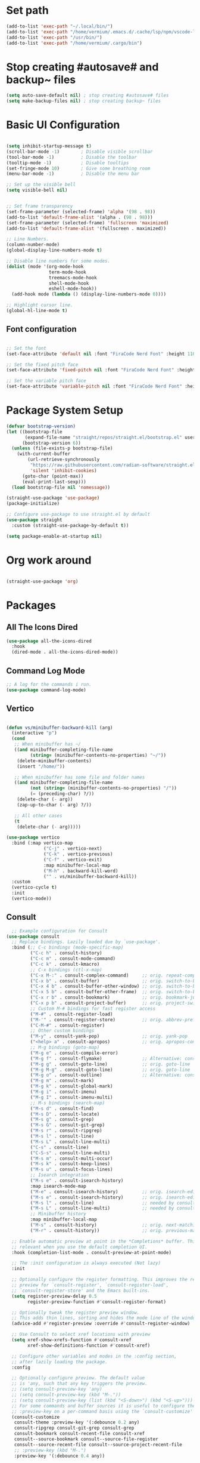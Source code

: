 #+title Vermium's Emacs Configuration
#+PROPERTY: header-args:emacs-lisp :tangle ./init.el

* Set path
#+begin_src emacs-lisp
  (add-to-list 'exec-path "~/.local/bin/") 
  (add-to-list 'exec-path "/home/vermium/.emacs.d/.cache/lsp/npm/vscode-langservers-extracted/bin/")
  (add-to-list 'exec-path "/usr/bin/") 
  (add-to-list 'exec-path "/home/vermium/.cargo/bin")
#+end_src

* Stop creating #autosave# and backup~ files
#+begin_src emacs-lisp
(setq auto-save-default nil) ; stop creating #autosave# files
(setq make-backup-files nil) ; stop creating backup~ files
#+end_src

* Basic UI Configuration
#+begin_src emacs-lisp

  (setq inhibit-startup-message t)
  (scroll-bar-mode -1)        ; Disable visible scrollbar
  (tool-bar-mode -1)          ; Disable the toolbar
  (tooltip-mode -1)           ; Disable tooltips
  (set-fringe-mode 10)        ; Give some breathing room
  (menu-bar-mode -1)          ; Disable the menu bar

  ;; Set up the visible bell
  (setq visible-bell nil)


  ;; Set frame transparency
  (set-frame-parameter (selected-frame) 'alpha '(98 . 98))
  (add-to-list 'default-frame-alist '(alpha . (98 . 98)))
  (set-frame-parameter (selected-frame) 'fullscreen 'maximized)
  (add-to-list 'default-frame-alist '(fullscreen . maximized)) 

  ;; Line Numbers.
  (column-number-mode)
  (global-display-line-numbers-mode t)

  ;; Disable line numbers for some modes.
  (dolist (mode '(org-mode-hook
                  term-mode-hook
                  treemacs-mode-hook
                  shell-mode-hook
                  eshell-mode-hook))
    (add-hook mode (lambda () (display-line-numbers-mode 0))))

  ;; Highlight cursor line.
  (global-hl-line-mode t)
#+end_src

** Font configuration

#+begin_src emacs-lisp

;; Set the font
(set-face-attribute 'default nil :font "FiraCode Nerd Font" :height 110)

;; Set the fixed pitch face
(set-face-attribute 'fixed-pitch nil :font "FiraCode Nerd Font" :height 100)

;; Set the variable pitch face
(set-face-attribute 'variable-pitch nil :font "FiraCode Nerd Font" :height 120 :weight 'regular)

#+end_src

* Package System Setup
#+begin_src emacs-lisp
  (defvar bootstrap-version)
  (let ((bootstrap-file
         (expand-file-name "straight/repos/straight.el/bootstrap.el" user-emacs-directory))
        (bootstrap-version 6))
    (unless (file-exists-p bootstrap-file)
      (with-current-buffer
          (url-retrieve-synchronously
           "https://raw.githubusercontent.com/radian-software/straight.el/develop/install.el"
           'silent 'inhibit-cookies)
        (goto-char (point-max))
        (eval-print-last-sexp)))
    (load bootstrap-file nil 'nomessage))

  (straight-use-package 'use-package)
  (package-initialize)

  ;; Configure use-package to use straight.el by default
  (use-package straight
    :custom (straight-use-package-by-default t))
#+end_src

#+begin_src emacs-lisp :tangle ./early-init.el
  (setq package-enable-at-startup nil)
#+end_src

* Org work around
#+begin_src emacs-lisp
  
  (straight-use-package 'org)

#+end_src

* Packages
** All The Icons Dired 
#+begin_src emacs-lisp
  (use-package all-the-icons-dired
    :hook
    (dired-mode . all-the-icons-dired-mode))
#+end_src

** Command Log Mode
#+begin_src emacs-lisp
  ;; A log for the commands i run.
  (use-package command-log-mode)
#+end_src

** Vertico
#+begin_src emacs-lisp

  (defun vs/minibuffer-backward-kill (arg)
    (interactive "p")
    (cond
     ;; When minibuffer has ~/
     ((and minibuffer-completing-file-name
           (string= (minibuffer-contents-no-properties) "~/"))
      (delete-minibuffer-contents)
      (insert "/home/"))

     ;; When minibuffer has some file and folder names
     ((and minibuffer-completing-file-name
           (not (string= (minibuffer-contents-no-properties) "/"))
           (= (preceding-char) ?/))
      (delete-char (- arg))
      (zap-up-to-char (- arg) ?/))

     ;; All other cases
     (t
      (delete-char (- arg)))))

  (use-package vertico
    :bind (:map vertico-map
                ("C-j" . vertico-next)
                ("C-k" . vertico-previous)
                ("C-f" . vertico-exit)
                :map minibuffer-local-map
                ("M-h" . backward-kill-word)
                ("" . vs/minibuffer-backward-kill))
    :custom
    (vertico-cycle t)
    :init
    (vertico-mode))
#+end_src

** Consult
#+begin_src emacs-lisp
    ;; Example configuration for Consult
  (use-package consult
    ;; Replace bindings. Lazily loaded due by `use-package'.
    :bind (;; C-c bindings (mode-specific-map)
           ("C-c h" . consult-history)
           ("C-c m" . consult-mode-command)
           ("C-c k" . consult-kmacro)
           ;; C-x bindings (ctl-x-map)
           ("C-x M-:" . consult-complex-command)     ;; orig. repeat-complex-command
           ("C-x b" . consult-buffer)                ;; orig. switch-to-buffer
           ("C-x 4 b" . consult-buffer-other-window) ;; orig. switch-to-buffer-other-window
           ("C-x 5 b" . consult-buffer-other-frame)  ;; orig. switch-to-buffer-other-frame
           ("C-x r b" . consult-bookmark)            ;; orig. bookmark-jump
           ("C-x p b" . consult-project-buffer)      ;; orig. project-switch-to-buffer
           ;; Custom M-# bindings for fast register access
           ("M-#" . consult-register-load)
           ("M-'" . consult-register-store)          ;; orig. abbrev-prefix-mark (unrelated)
           ("C-M-#" . consult-register)
           ;; Other custom bindings
           ("M-y" . consult-yank-pop)                ;; orig. yank-pop
           ("<help> a" . consult-apropos)            ;; orig. apropos-command
           ;; M-g bindings (goto-map)
           ("M-g e" . consult-compile-error)
           ("M-g f" . consult-flymake)               ;; Alternative: consult-flycheck
           ("M-g g" . consult-goto-line)             ;; orig. goto-line
           ("M-g M-g" . consult-goto-line)           ;; orig. goto-line
           ("M-g o" . consult-outline)               ;; Alternative: consult-org-heading
           ("M-g m" . consult-mark)
           ("M-g k" . consult-global-mark)
           ("M-g i" . consult-imenu)
           ("M-g I" . consult-imenu-multi)
           ;; M-s bindings (search-map)
           ("M-s d" . consult-find)
           ("M-s D" . consult-locate)
           ("M-s g" . consult-grep)
           ("M-s G" . consult-git-grep)
           ("M-s r" . consult-ripgrep)
           ("M-s l" . consult-line)
           ("M-s L" . consult-line-multi)
           ("C-s" . consult-line)
           ("C-S-s" . consult-line-multi)
           ("M-s m" . consult-multi-occur)
           ("M-s k" . consult-keep-lines)
           ("M-s u" . consult-focus-lines)
           ;; Isearch integration
           ("M-s e" . consult-isearch-history)
           :map isearch-mode-map
           ("M-e" . consult-isearch-history)         ;; orig. isearch-edit-string
           ("M-s e" . consult-isearch-history)       ;; orig. isearch-edit-string
           ("M-s l" . consult-line)                  ;; needed by consult-line to detect isearch
           ("M-s L" . consult-line-multi)            ;; needed by consult-line to detect isearch
           ;; Minibuffer history
           :map minibuffer-local-map
           ("M-s" . consult-history)                 ;; orig. next-matching-history-element
           ("M-r" . consult-history))                ;; orig. previous-matching-history-element

    ;; Enable automatic preview at point in the *Completions* buffer. This is
    ;; relevant when you use the default completion UI.
    :hook (completion-list-mode . consult-preview-at-point-mode)

    ;; The :init configuration is always executed (Not lazy)
    :init

    ;; Optionally configure the register formatting. This improves the register
    ;; preview for `consult-register', `consult-register-load',
    ;; `consult-register-store' and the Emacs built-ins.
    (setq register-preview-delay 0.5
          register-preview-function #'consult-register-format)

    ;; Optionally tweak the register preview window.
    ;; This adds thin lines, sorting and hides the mode line of the window.
    (advice-add #'register-preview :override #'consult-register-window)

    ;; Use Consult to select xref locations with preview
    (setq xref-show-xrefs-function #'consult-xref
          xref-show-definitions-function #'consult-xref)

    ;; Configure other variables and modes in the :config section,
    ;; after lazily loading the package.
    :config

    ;; Optionally configure preview. The default value
    ;; is 'any, such that any key triggers the preview.
    ;; (setq consult-preview-key 'any)
    ;; (setq consult-preview-key (kbd "M-."))
    ;; (setq consult-preview-key (list (kbd "<S-down>") (kbd "<S-up>")))
    ;; For some commands and buffer sources it is useful to configure the
    ;; :preview-key on a per-command basis using the `consult-customize' macro.
    (consult-customize
     consult-theme :preview-key '(:debounce 0.2 any)
     consult-ripgrep consult-git-grep consult-grep
     consult-bookmark consult-recent-file consult-xref
     consult--source-bookmark consult--source-file-register
     consult--source-recent-file consult--source-project-recent-file
     ;; :preview-key (kbd "M-.")
     :preview-key '(:debounce 0.4 any))

    ;; Optionally configure the narrowing key.
    ;; Both < and C-+ work reasonably well.
    (setq consult-narrow-key "<") ;; (kbd "C-+")

    ;; Optionally make narrowing help available in the minibuffer.
    ;; You may want to use `embark-prefix-help-command' or which-key instead.
    ;; (define-key consult-narrow-map (vconcat consult-narrow-key "?") #'consult-narrow-help)

    (autoload 'projectile-project-root "projectile")
    (setq consult-project-function (lambda (_) (projectile-project-root)))
  )
#+end_src

** Savehist
#+begin_src emacs-lisp
  (use-package savehist
    :init
    (savehist-mode)) 
#+end_src

** Marginalia
#+begin_src emacs-lisp
  (use-package marginalia
    :after vertico
    :ensure t
    :custom
    (marginalia-annotators '(marginalia-annotators-heavy marginalia-annotators-light nil))
    :init
    (marginalia-mode))
#+end_src

** Consult Org Roam
#+begin_src emacs-lisp
  (use-package consult-org-roam
   :ensure t
   :after org-roam consult
   :init
   (require 'consult-org-roam)
   ;; Activate the minor mode
   (consult-org-roam-mode 1)
   :custom
   ;; Use `ripgrep' for searching with `consult-org-roam-search'
   (consult-org-roam-grep-func #'consult-ripgrep)
   ;; Configure a custom narrow key for `consult-buffer'
   (consult-org-roam-buffer-narrow-key ?r)
   ;; Display org-roam buffers right after non-org-roam buffers
   ;; in consult-buffer (and not down at the bottom)
   (consult-org-roam-buffer-after-buffers t)
   :config
   ;; Eventually suppress previewing for certain functions
   (consult-customize
    consult-org-roam-forward-links
    :preview-key (kbd "M-."))
   :bind
   ;; Define some convenient keybindings as an addition
   ("C-c n e" . consult-org-roam-file-find)
   ("C-c n b" . consult-org-roam-backlinks)
   ("C-c n l" . consult-org-roam-forward-links)
   ("C-c n r" . consult-org-roam-search))
#+end_src

** Orderless
#+begin_src emacs-lisp
  ;; Optionally use the `orderless' completion style.
  (use-package orderless
    :init
    ;; Configure a custom style dispatcher (see the Consult wiki)
    ;; (setq orderless-style-dispatchers '(+orderless-dispatch)
    ;;       orderless-component-separator #'orderless-escapable-split-on-space)
    (setq completion-styles '(orderless basic)
          completion-category-defaults nil
          completion-category-overrides '((file (styles partial-completion)))))
#+end_src

** Consult Yasnippet
#+begin_src emacs-lisp
  (use-package consult-yasnippet)
#+end_src

** Affe
#+begin_src emacs-lisp
  (use-package affe
    :config
    ;; Manual preview key for `affe-grep'
    (consult-customize affe-grep :preview-key (kbd "M-.")))

  (defun affe-orderless-regexp-compiler (input _type _ignorecase)
    (setq input (orderless-pattern-compiler input))
    (cons input (lambda (str) (orderless--highlight input str))))
  (setq affe-regexp-compiler #'affe-orderless-regexp-compiler)
#+end_src

** All the icons completion
#+begin_src emacs-lisp
  (use-package all-the-icons-completion
    :init
    (all-the-icons-completion-mode)
    :hook
    (marginalia-mode . all-the-icons-completion-marginalia-setup))
#+end_src

** Ivy (Not using right now)
#+begin_src emacs-lisp
  ;; Use the package ivy for completion.
  ;;(use-package ivy
  ;;  :diminish
  ;;  :bind (("C-s" . swiper)
  ;;         :map ivy-minibuffer-map
  ;;         ("TAB" . ivy-alt-done)	
  ;;         ("C-l" . ivy-alt-done)
  ;;         ("C-j" . ivy-next-line)
  ;;         ("C-k" . ivy-previous-line)
  ;;         :map ivy-switch-buffer-map
  ;;         ("C-k" . ivy-previous-line)
  ;;         ("C-l" . ivy-done)
  ;;         ("C-d" . ivy-switch-buffer-kill)
  ;;         :map ivy-reverse-i-search-map
  ;;         ("C-k" . ivy-previous-line)
  ;;         ("C-d" . ivy-reverse-i-search-kill))
  ;;  :config
  ;;  (ivy-mode 1))
#+end_src

** Mode line
#+begin_src emacs-lisp
  (use-package doom-modeline
    :ensure t
    :init (doom-modeline-mode 1)
    :custom ((doom-modeline-height 30)))
#+end_src

** All the icons
#+begin_src emacs-lisp
  (use-package all-the-icons
    :ensure t)
#+end_src

** Which key
#+begin_src emacs-lisp
  (use-package which-key
    :init (which-key-mode)
    :diminish which-key-mode
    :config
    (setq which-key-idle-delay 0))
#+end_src

** Ivy Rich (Not using right now)
#+begin_src emacs-lisp
  ;;(use-package ivy-rich
  ;;  :init
  ;;  (ivy-rich-mode 1))
#+end_src

** Counsel (Not using right now)
#+begin_src emacs-lisp
  ;;(use-package counsel
  ;;  :bind (("M-x" . counsel-M-x)
  ;;         ("C-x b" . counsel-ibuffer)
  ;;         ("C-x C-f" . counsel-find-file)
  ;;         :map minibuffer-local-map
  ;;         ("C-r" . 'counsel-minibuffer-history))
  ;;  :config
  ;;         (setq ivy-initial-inputs-alist nil) ;; Don't start searches with ^. 
  ;;  )
#+end_src

** Dmenu
#+begin_src emacs-lisp
  (use-package dmenu)
#+end_src
** Helpful
#+begin_src emacs-lisp
  (use-package helpful
    :custom
    (counsel-describe-function-function #'helpful-callable)
    (counsel-describe-variable-function #'helpful-variable)
    :bind
    ([remap describe-function] . describe-function)
    ([remap describe-command] . helpful-command)
    ([remap describe-variable] . describe-variable)
    ([remap describe-key] . helpful-key))
#+end_src

** General
#+begin_src emacs-lisp
  (use-package general
    :config
    (general-create-definer vs/exwm-keyboard
      :keymaps '(normal insert visual emacs)
      :prefix "s"
      :global-prefix "s")
    (general-create-definer vs/leader-keys
      :keymaps '(normal insert visual emacs)
      :prefix "SPC"
      :global-prefix "C-SPC"))
#+end_src

** Evil
#+begin_src emacs-lisp
  (use-package evil
    :init
    (setq evil-want-integration t)
    (setq evil-want-keybinding nil)
    (setq evil-want-C-u-scroll t)
    (setq evil-want-C-i-jump nil)
    :config
    (evil-mode 1)
    (define-key evil-insert-state-map (kbd "C-g") 'evil-normal-state)
    (define-key evil-insert-state-map (kbd "C-h") 'evil-delete-backward-char-and-join)

    ;; Use visual line motions even outside of visual-line-mode buffers
    (evil-global-set-key 'motion "j" 'evil-next-visual-line)
    (evil-global-set-key 'motion "k" 'evil-previous-visual-line)

    (evil-set-initial-state 'messages-buffer-mode 'normal)
    (evil-set-initial-state 'dashboard-mode 'normal))

  (use-package evil-collection
    :after evil
    :config
    (evil-collection-init))

#+end_src

** Rest client
#+begin_src emacs-lisp
  (use-package restclient)
#+end_src

** Hydra
#+begin_src emacs-lisp
(use-package hydra)
#+end_src

** MU4E
#+begin_src emacs-lisp
      (use-package mu4e
        :ensure nil
        :load-path "/usr/share/emacs/site-lisp/mu4e/"
        ;; :defer 20 ; Wait until 20 seconds after startup
        :config

        ;; This is set to 't' to avoid mail syncing issues when using mbsync
        (setq mu4e-change-filenames-when-moving t)

        ;; Refresh mail using isync every 10 minutes
        (setq mu4e-update-interval (* 10 60))
        (setq mu4e-get-mail-command "mbsync -a")
        (setq mu4e-maildir "~/Mail")

        (setq mu4e-contexts
              (list
               ;; Work account
               (make-mu4e-context
                :name "Private"
                :match-func
                (lambda (msg)
                  (when msg
                    (string-prefix-p "/Karabro" (mu4e-message-field msg :maildir))))
                :vars '((user-mail-address . "vermium@zyner.org")
                        (user-full-name    . "Vermium Sifell")
                        (mu4e-drafts-folder  . "/Karabaro/Drafts")
                        (mu4e-sent-folder  . "/Karabro/Sent Mail")
                        (mu4e-refile-folder  . "/Karabro/All Mail")
                        (mu4e-trash-folder  . "/Karabro/Trash")))))

        (setq mu4e-maildir-shortcuts
              '(("/Inbox"     . ?i)
                ("/Sent Mail" . ?s)
                ("/Trash"     . ?t)
                ("/Drafts"    . ?d)
                ("/All Mail"  . ?a))))

      (use-package org-mime
        :ensure t
        :bind
        ("C-<return>" . org-mime-htmlize))
#+end_src

** Dashboard
#+begin_src emacs-lisp
  (use-package dashboard
    :ensure t
    :config
    (dashboard-setup-startup-hook))

  ;; Set the title
  (setq dashboard-banner-logo-title "Hey!")

  ;; Set the banner
  (setq dashboard-startup-banner [VALUE])

  ;; Content is not centered by default. To center, set
  (setq dashboard-center-content t)

  ;; To disable shortcut "jump" indicators for each section, set
  (setq dashboard-show-shortcuts nil)

  (setq dashboard-items '((recents  . 5)
                          (bookmarks . 5)
                          (projects . 5)
                          (agenda . 5)
                          (registers . 5)))
#+end_src

** YASnippet
#+begin_src emacs-lisp
  (use-package yasnippet
    :config
    (setq yas-snippet-dirs '("~/.emacs.d/snippets"))
    (yas-global-mode 1))
#+end_src

** SSH
#+begin_src emacs-lisp
  (use-package ssh
    :hook
    (ssh-mode-hook . (lambda ()
                       (setq ssh-directory-tracking-mode t)
                       (shell-dirtrack-mode t)
                       (setq dirtrackp nil))))
#+end_src

** Google this
#+begin_src emacs-lisp
  (use-package google-this
    :config
    (google-this-mode 1))
#+end_src

** sx
#+begin_src emacs-lisp
  (use-package sx
    :config
    (bind-keys :prefix "C-c s"
               :prefix-map my-sx-map
               :prefix-docstring "Global keymap for SX."
               ("q" . sx-tab-all-questions)
               ("i" . sx-inbox)
               ("o" . sx-open-link)
               ("u" . sx-tab-unanswered-my-tags)
               ("a" . sx-ask)
               ("s" . sx-search)))
#+end_src

** ELCord
#+begin_src emacs-lisp
      (use-package elcord
        :init
        (elcord-mode)
        :config
        (setq elcord-quite t))
#+end_src

** Fly spell correct
#+begin_src emacs-lisp
  (use-package flyspell-correct
    :after flyspell
    :bind (:map flyspell-mode-map ("C-ö" . flyspell-correct-wrapper)))

  (use-package flyspell-correct-ivy
    :after flyspell-correct)
#+end_src

** Elfeed (rss reader)
#+begin_src emacs-lisp
  (use-package elfeed)
  (setq elfeed-feeds
        '("https://reddit.com/r/emacs.rss"
          "https://reddit.com/r/minecraft.rss"
          "https://reddit.com/r/scrapmechanic.rss"))
#+end_src

** Games
*** 2048
#+begin_src emacs-lisp
  (use-package 2048-game)
#+end_src

*** quiz
#+begin_src emacs-lisp
  (use-package quiz)
#+end_src

*** typing-game
#+begin_src emacs-lisp
  (use-package typing-game)
#+end_src

*** sudoku
#+begin_src emacs-lisp
  (use-package sudoku)
#+end_src

*** Steam
#+begin_src emacs-lisp
  (use-package steam
    :config
    (setq steam-username "swegamerhere"))
#+end_src

*** typit
#+begin_src emacs-lisp
  (use-package typit)
#+end_src

** EMMS
#+begin_src emacs-lisp
  (use-package emms
    :config
    (emms-all))
#+end_src

** Themes
#+begin_src emacs-lisp
  (use-package doom-themes)
  (use-package modus-themes)
#+end_src

** Collaborating with crdt
#+begin_src emacs-lisp
(use-package crdt)
#+end_src

** Docker
#+begin_src emacs-lisp
  (use-package docker
    :ensure t
    :bind ("C-c d" . docker))
#+end_src

** Simple httpd
#+begin_src emacs-lisp
  (use-package simple-httpd
    :ensure t)
#+end_src

** Emojify
#+begin_src emacs-lisp
  (use-package emojify
    :hook (after-init . global-emojify-mode))
#+end_src

** Tempel
#+begin_src emacs-lisp
  ;; Configure Tempel
  (use-package tempel
    ;; Require trigger prefix before template name when completing.
    ;; :custom
    ;; (tempel-trigger-prefix "<")

    :bind (("M-+" . tempel-complete) ;; Alternative tempel-expand
           ("M-*" . tempel-insert))

    :init


    ;; Setup completion at point
    (defun tempel-setup-capf ()
      ;; Add the Tempel Capf to `completion-at-point-functions'.
      ;; `tempel-expand' only triggers on exact matches. Alternatively use
      ;; `tempel-complete' if you want to see all matches, but then you
      ;; should also configure `tempel-trigger-prefix', such that Tempel
      ;; does not trigger too often when you don't expect it. NOTE: We add
      ;; `tempel-expand' *before* the main programming mode Capf, such
      ;; that it will be tried first.
      (setq-local completion-at-point-functions
                  (cons #'tempel-expand
                        completion-at-point-functions)))

    (add-hook 'prog-mode-hook 'tempel-setup-capf)
    (add-hook 'text-mode-hook 'tempel-setup-capf)

    ;; Optionally make the Tempel templates available to Abbrev,
    ;; either locally or globally. `expand-abbrev' is bound to C-x '.
    ;; (add-hook 'prog-mode-hook #'tempel-abbrev-mode)
    ;; (global-tempel-abbrev-mode)
    )

#+end_src

** Tab-bookmark
#+begin_src emacs-lisp
  (straight-use-package '(tab-bookmark :host github :repo "minad/tab-bookmark"))
#+end_src

** Goggles
#+begin_src emacs-lisp
  (use-package goggles
    :ensure t
    :hook ((prog-mode text-mode) . goggles-mode)
    :config
    (setq-default goggles-pulse t))
#+end_src

** Spotify (Smudge)
#+begin_src emacs-lisp
  (straight-use-package '(smudge :host github :repo "danielfm/smudge"))
#+end_src

** Matrix (matrix-client)
#+begin_src emacs-lisp
  (straight-use-package '(matrix-client :host github :repo "alphapapa/matrix-client.el"))
#+end_src

** Multiple cursors
#+begin_src emacs-lisp
  (use-package multiple-cursors
    :bind
    (("H-SPC" . set-rectangular-region-anchor)
     ("C-M-SPC" . set-rectangular-region-anchor)
     ("C->" . mc/mark-next-like-this)
     ("C-<" . mc/mark-previous-like-this)
     ("C-c C->" . mc/mark-all-like-this)
     ("C-c C-SPC" . mc/edit-lines)
     ))
#+end_src

** Chezmoi
#+begin_src emacs-lisp
  (use-package chezmoi
    :bind
    ("C-c C f" . chezmoi-find)
    ("C-c C s" . chezmoi-write)
    :hook
    (org-babel-post-tangle . chezmoi-write))
#+end_src

* Development
** Get both the ( and the ) when i open the opening bracket
#+begin_src emacs-lisp
  (electric-pair-mode 1)
#+end_src

** Easier wrap
#+begin_src emacs-lisp
  (global-set-key (kbd "M-[") 'insert-pair)
  (global-set-key (kbd "M-{") 'insert-pair)
  (global-set-key (kbd "M-\"") 'insert-pair)
#+end_src

** Commenting
#+begin_src emacs-lisp
  (use-package evil-nerd-commenter
  :bind ("C-'" . evilnc-comment-or-uncomment-lines))
#+end_src

** Languages
*** Languages Servers
#+begin_src emacs-lisp

  (use-package lsp-mode
    :straight t
    :commands lsp
    :hook ((typescript-mode js2-mode web-mode) . lsp)
    :bind (:map lsp-mode-map
                ("C-M-i" . completion-at-point))
    :custom (lsp-headerline-breadcrumb-enable nil))

  (use-package lsp-ui
    :straight t
    :hook (lsp-mode . lsp-ui-mode)
    :config
    (setq lsp-ui-sideline-enable t)
    (setq lsp-ui-sideline-show-hover nil)
    (setq lsp-ui-doc-position 'bottom)
    (lsp-ui-doc-show))

  (use-package eglot)
#+end_src

*** Debugging with dap-mode
#+begin_src emacs-lisp
  (use-package dap-mode
    ;; Uncomment the config below if you want all UI panes to be hidden by default!
    :after lsp-mode
    ;; :custom
    ;; (lsp-enable-dap-auto-configure nil)
    :config
    (dap-ui-mode 1)

    :config
    ;; Set up Node debugging
    (require 'dap-node)
    (dap-node-setup) ;; Automatically installs Node debug adapter if needed

    (require 'dap-java)

    ;; dap for c++
    (require 'dap-lldb)

    ;; set the debugger executable (c++)
    (setq dap-lldb-debug-program '("/usr/bin/lldb-vscode"))

    ;; ask user for executable to debug if not specified explicitly (c++)
    (setq dap-lldb-debugged-program-function (lambda () (read-file-name "Select file to debug.")))

    ;; default debug template for (c++)
    (dap-register-debug-template
     "C++ LLDB dap"
     (list :type "lldb-vscode"
           :cwd nil
           :args nil
           :request "launch"
           :program nil))

    ;; Bind `C-c l d` to `dap-hydra` for easy access
    (general-define-key
     :keymaps 'lsp-mode-map
     :prefix lsp-keymap-prefix
     "d" '(dap-hydra t :wk "debugger")))
#+end_src

*** TypeScript
#+begin_src emacs-lisp
  (use-package typescript-mode
    :straight t
    :mode ("\\.ts\\'")
    :hook
    (typescript-mode . lsp-deferred)
    :config
    (setq typescript-indent-level 2))

  (add-hook 'javascript-mode-hook 'lsp-deferred)
  (add-hook 'javascript-mode-hook 'prettier-js-mode)

  (use-package js-imports

    :init
    (setq-default js-imports-completion-system 'ivy-completing-read)
    (setq-default js-imports-modules-default-names '(("ramda" . "R")
                                                     ("react" . "React")))
    :straight (js-imports
               :type git
               :host github
               :repo "KarimAziev/js-imports")
    :hook ((js-mode . js-imports-mode)
           (js2-mode . js-imports-mode)
           (typescript-mode . js-imports-mode)
           (web-mode . js-imports-mode)
           (js-imports-mode .
                            (lambda ()
                              (add-hook
                               'before-save-hook
                               'js-imports-transform-relative-imports-to-aliases
                               nil t))))
    :bind ((:map js-imports-mode-map
                 ("C-c C-i" . js-imports)
                 ("C-c C-j" . js-imports-jump-to-definition)
                 ("C-c C-f" . js-imports-find-file-at-point)
                 ("C-c C-." . js-imports-symbols-menu)
                 ("C->" . js-imports-transform-import-path-at-point))
           (:map js-imports-file-map
                 ("C-." . js-imports-select-next-alias)
                 ("C-," . js-imports-select-prev-alias))))


  (use-package prettier-js
    :hook
    (typescript-mode-hook . prettier-js-mode))

  (use-package ivy-xref)

  (use-package rjsx-mode
    :bind
    ("<f9>" . rjsx-mode))
#+end_src

*** Java
#+begin_src emacs-lisp
  (use-package lsp-java
    :hook
    (java-mode-hook . lsp-deferred))

#+end_src

#+RESULTS:

*** HTML
#+begin_src emacs-lisp
  ;; (add-to-list 'lsp-language-id-configuration '(html-mode . "html"))
  (add-hook 'html-mode 'lsp-deferred)
#+end_src

*** Haskell
#+begin_src emacs-lisp
  (use-package haskell-mode
    :hook
    (haskell-mode . lsp-deferred))
#+end_src

*** Python
#+begin_src emacs-lisp
  (use-package python-mode
    :ensure t
    :hook (python-mode . lsp-deferred)
    :custom
    (python-shell-interpreter "python"))
#+end_src

*** C#
#+begin_src emacs-lisp
  (use-package csharp-mode
   :ensure t
   :hook (csharp-mode . lsp-deferred)) 
#+end_src

*** C/C++
#+begin_src emacs-lisp
  (use-package cc-mode
    :mode ("\\.cpp\\'" . cc-mode)
    :ensure t
    :hook (cc-mode . eglot))
#+end_src

*** CSS
#+begin_src emacs-lisp
  (use-package css-mode
    :hook
    (css-mode-hook . lsp-deferred))
#+end_src

*** Lua
#+begin_src emacs-lisp
  (use-package lua-mode
    :hook (lua-mode . lsp-deferred))
#+end_src

*** Rust
#+begin_src emacs-lisp
  (use-package rust-mode
    :hook
    (rust-mode . lsp-deferred)
    (before-save-hook . lsp-format-buffer))
#+end_src

*** Docker
#+begin_src emacs-lisp
  (use-package dockerfile-mode
    :hook
    (docker-filemode . lsp-deferred))
  (add-to-list 'auto-mode-alist '("Dockerfile\\'" . dockerfile-mode))
#+end_src

*** Lisp
#+begin_src emacs-lisp
  (use-package paredit)
#+end_src

*** ASM
#+begin_src emacs-lisp

  (use-package nasm-mode
    :hook
    (asm-mode-hook . nasm-mode)
    (nasm-mode . lsp-deferred)
    :custom
    (nasm-basic-offset 4))

;;  (add-to-list 'lsp-language-id-configuration '(nasm-mode . "nasm"))

;;  (lsp-register-client
  ;; (make-lsp-client :new-connection (lsp-stdio-connection "asm-lsp")
    ;;                :activation-fn (lsp-activate-on "nasm")
      ;;              :server-id 'asm-lsp))
#+end_src

*** Prisma
#+begin_src emacs-lisp
  (use-package prisma-mode
    :straight '(prisma-mode
                :host github
                :repo "pimeys/emacs-prisma-mode"
                :branch "main"))
#+end_src

*** Nginx
#+begin_src emacs-lisp
  (use-package nginx-mode)
#+end_src

** Cape
#+begin_src emacs-lisp
    ;; Enable Corfu completion UI
    ;; See the Corfu README for more configuration tips.
    (use-package corfu
      :custom
      (corfu-auto t)
      (corfu-echo-documentation nil)
      :init
      (global-corfu-mode))

    ;; Disable auto completion-at-point for some modes.
    (dolist (mode '(term-mode-hook
                    shell-mode-hook
                    eshell-mode-hook
                    lsp-mode-hook))
      (add-hook mode (lambda () (setq-local corfu-auto nil))))

    ;; Add extensions
    (use-package cape
      ;; Bind dedicated completion commands
      ;; Alternative prefix keys: C-c p, M-p, M-+, ...
      :bind (("C-c c p" . completion-at-point) ;; capf
             ("C-c c t" . complete-tag)        ;; etags
             ("C-c c d" . cape-dabbrev)        ;; or dabbrev-completion
             ("C-c c h" . cape-history)
             ("C-c c f" . cape-file)
             ("C-c c k" . cape-keyword)
             ("C-c c s" . cape-symbol)
             ("C-c c a" . cape-abbrev)
             ("C-c c i" . cape-ispell)
             ("C-c c l" . cape-line)
             ("C-c c w" . cape-dict)
             ("C-c c \\" . cape-tex)
             ("C-c c _" . cape-tex)
             ("C-c c ^" . cape-tex)
             ("C-c c &" . cape-sgml)
             ("C-c c r" . cape-rfc1345))
      :init
      ;; Add `completion-at-point-functions', used by `completion-at-point'.
      (add-to-list 'completion-at-point-functions #'cape-dabbrev)
      (add-to-list 'completion-at-point-functions #'cape-file)
      ;;(add-to-list 'completion-at-point-functions #'cape-history)
      ;;(add-to-list 'completion-at-point-functions #'cape-keyword)
      ;;(add-to-list 'completion-at-point-functions #'cape-tex)
      ;;(add-to-list 'completion-at-point-functions #'cape-sgml)
      ;;(add-to-list 'completion-at-point-functions #'cape-rfc1345)
      ;;(add-to-list 'completion-at-point-functions #'cape-abbrev)
      ;;(add-to-list 'completion-at-point-functions #'cape-ispell)
      ;;(add-to-list 'completion-at-point-functions #'cape-dict)
      ;;(add-to-list 'completion-at-point-functions #'cape-symbol)
      ;;(add-to-list 'completion-at-point-functions #'cape-line)
    )
#+end_src

** Rainbow delimiters
#+begin_src emacs-lisp
(use-package rainbow-delimiters
  :ensure t
  :hook (prog-mode . rainbow-delimiters-mode))
#+end_src

** Projectile
#+begin_src emacs-lisp

  (use-package projectile
    :diminish projectile-mode
    :config (projectile-mode)
    :custom ((projectile-completion-system 'default))
    :bind-keymap
    ("C-c p" . projectile-command-map)
    :init
    ;; NOTE: Set this to the folder where you keep your Git repos!
    (when (file-directory-p "~/Projects")
      (setq projectile-project-search-path '("~/Projects")))
    (setq projectile-switch-project-action #'projectile-dired))


  ;;  (use-package counsel-projectile
  ;;    :config (counsel-projectile-mode))
  (use-package consult-projectile
    :straight (consult-projectile :type git :host gitlab :repo "OlMon/consult-projectile" :branch "master"))

#+end_src

** Avy
#+begin_src emacs-lisp
    (use-package avy
      :bind ("C-:" . avy-goto-char))
#+end_src

** Magit
#+begin_src emacs-lisp
(use-package magit
  :custom
  (magit-display-buffer-function #'magit-display-buffer-same-window-except-diff-v1))
#+end_src

** Forge
#+begin_src emacs-lisp
(use-package forge)
#+end_src

* Emacs startup time
** Display start time
#+begin_src emacs-lisp
  (defun vs/display-startup-time ()
    (message "Emacs loaded in %s with %d garbage collections."
             (format "%.2f seconds"
                     (float-time
                       (time-subtract after-init-time before-init-time)))
             gcs-done))

  (add-hook 'emacs-startup-hook #'vs/display-startup-time)
#+end_src

* Functions
#+begin_src emacs-lisp
  (defun vs/lookup-password (&rest keys)
    (let ((result (apply #'auth-source-search keys)))
      (if result
          (funcall (plist-get (car result) :secret))
        nil)))
#+end_src

* Global Set Key
#+begin_src emacs-lisp
  ;; Make ESC quit prompts.
  (global-set-key (kbd "<escape>") 'keyboard-escape-quit)

  ;; Eval buffer
  (global-set-key (kbd "<f4>") 'eval-buffer)
#+end_src

* Keep folders clean
#+begin_src emacs-lisp
  
#+end_src

* Functions
** Run a program
#+begin_src emacs-lisp
  (defun vs/run-program (command)
    (let ((command-parts (split-string command "[ ]+")))
      (apply #'call-process `(,(car command-parts) nil 0 nil ,@(cdr command-parts)))))
#+end_src

** Complete list to run program
Complete in a list of things to run that program
#+begin_src emacs-lisp
  (defun vs/list-complete-run-program (programs)
      (vs/run-program
       (completing-read
        "Choose a program to run: "
        programs
        nil
        t)))
#+end_src

** Completion all commands and run
#+begin_src emacs-lisp
  (defun vs/list-complete-run-program-all-programs ()
    (interactive)
    (vs/list-complete-run-program (list-directory "/usr/bin")))
#+end_src

* Org mode
** Basic configuration
#+begin_src emacs-lisp
  (straight-use-package 'org)

  (defun vs/org-font-setup ()
    ;; Replace list hyphen with dot
    (font-lock-add-keywords 'org-mode
                            '(("^ *\\([-]\\) "
                               (0 (prog1 () (compose-region (match-beginning 1) (match-end 1) "•"))))))

    ;; Set faces for heading levels
    (dolist (face '((org-level-1 . 1.2)
                    (org-level-2 . 1.1)
                    (org-level-3 . 1.05)
                    (org-level-4 . 1.0)
                    (org-level-5 . 1.1)
                    (org-level-6 . 1.1)
                    (org-level-7 . 1.1)
                    (org-level-8 . 1.1)))
      (set-face-attribute (car face) nil :font "FiraCode Nerd Font" :weight 'regular :height (cdr face)))

    ;; Ensure that anything that should be fixed-pitch in Org files appears that way
    (set-face-attribute 'org-block nil :foreground nil :inherit 'fixed-pitch)
    (set-face-attribute 'org-code nil   :inherit '(shadow fixed-pitch))
    (set-face-attribute 'org-table nil   :inherit '(shadow fixed-pitch))
    (set-face-attribute 'org-verbatim nil :inherit '(shadow fixed-pitch))
    (set-face-attribute 'org-special-keyword nil :inherit '(font-lock-comment-face fixed-pitch))
    (set-face-attribute 'org-meta-line nil :inherit '(font-lock-comment-face fixed-pitch))
    (set-face-attribute 'org-checkbox nil :inherit 'fixed-pitch))

  (defun vs/org-mode-setup ()
    (org-indent-mode)
    (variable-pitch-mode 1)
    (visual-line-mode 1))

  (use-package org
    :hook (org-mode . vs/org-mode-setup)
    :config
    (setq org-ellipsis " ▾")

    (setq org-clock-sound "~/.emacs.d/timer-stop.wav")
    (setq org-agenda-start-with-log-mode t)
    (setq org-log-done 'time)
    (setq org-log-into-drawer t)

    (setq org-agenda-files
          '("~/OrgFiles/Calendar.org"))

    (setq org-image-actual-width nil)

    (require 'org-habit)
    (add-to-list 'org-modules 'org-habit)
    (setq org-habit-graph-column 60)

    (setq org-todo-keywords
          '((sequence "TODO(t)" "NEXT(n)" "|" "DONE(d!)")
            (sequence "BACKLOG(b)" "PLAN(p)" "READY(r)" "ACTIVE(a)" "REVIEW(v)" "WAIT(w@/!)" "HOLD(h)" "|" "COMPLETED(c)" "CANC(k@)")))

    (setq org-refile-targets
          '(("Archive.org" :maxlevel . 1)
            ("Calendar.org" :maxlevel . 1)))

    ;; Save Org buffers after refiling!
    (advice-add 'org-refile :after 'org-save-all-org-buffers)

    (setq org-tag-alist
          '((:startgroup)
                                          ; Put mutually exclusive tags here
            (:endgroup)
            ("@errand" . ?E)
            ("@home" . ?H)
            ("@school" . ?W)
            ("agenda" . ?a)
            ("planning" . ?p)
            ("publish" . ?P)
            ("batch" . ?b)
            ("note" . ?n)
            ("idea" . ?i)))

    ;; Configure custom agenda views
    (setq org-agenda-custom-commands
          '(("d" "Dashboard"
             ((agenda "" ((org-deadline-warning-days 7)))
              (todo "NEXT"
                    ((org-agenda-overriding-header "Next Tasks")))
              (tags-todo "agenda/ACTIVE" ((org-agenda-overriding-header "Active Projects")))))

            ("n" "Next Tasks"
             ((todo "NEXT"
                    ((org-agenda-overriding-header "Next Tasks")))))

            ("W" "Work Tasks" tags-todo "+work-email")

            ;; Low-effort next actions
            ("e" tags-todo "+TODO=\"NEXT\"+Effort<15&+Effort>0"
             ((org-agenda-overriding-header "Low Effort Tasks")
              (org-agenda-max-todos 20)
              (org-agenda-files org-agenda-files)))

            ("w" "Workflow Status"
             ((todo "WAIT"
                    ((org-agenda-overriding-header "Waiting on External")
                     (org-agenda-files org-agenda-files)))
              (todo "REVIEW"
                    ((org-agenda-overriding-header "In Review")
                     (org-agenda-files org-agenda-files)))
              (todo "PLAN"
                    ((org-agenda-overriding-header "In Planning")
                     (org-agenda-todo-list-sublevels nil)
                     (org-agenda-files org-agenda-files)))
              (todo "BACKLOG"
                    ((org-agenda-overriding-header "Project Backlog")
                     (org-agenda-todo-list-sublevels nil)
                     (org-agenda-files org-agenda-files)))
              (todo "READY"
                    ((org-agenda-overriding-header "Ready for Work")
                     (org-agenda-files org-agenda-files)))
              (todo "ACTIVE"
                    ((org-agenda-overriding-header "Active Projects")
                     (org-agenda-files org-agenda-files)))
              (todo "COMPLETED"
                    ((org-agenda-overriding-header "Completed Projects")
                     (org-agenda-files org-agenda-files)))
              (todo "CANC"
                    ((org-agenda-overriding-header "Cancelled Projects")
                     (org-agenda-files org-agenda-files)))))))

    (setq org-capture-templates
          `(("t" "Tasks / Projects")
            ("tt" "Task" entry (file+olp "~/OrgFiles/Tasks.org" "Inbox")
             "* TODO %?\n  %U\n  %a\n  %i" :empty-lines 1)

            ("j" "Journal Entries")
            ("jj" "Journal" entry
             (file+olp+datetree "~/OrgFiles/Journal.org")
             "\n* %<%I:%M %p> - Journal :journal:\n\n%?\n\n"
             ;; ,(dw/read-file-as-string "~/Notes/Templates/Daily.org")
             :clock-in :clock-resume
             :empty-lines 1)
            ("jm" "Meeting" entry
             (file+olp+datetree "~/OrgFiles/Journal.org")
             "* %<%I:%M %p> - %a :meetings:\n\n%?\n\n"
             :clock-in :clock-resume
             :empty-lines 1)

            ("w" "Workflows")
            ("we" "Checking Email" entry (file+olp+datetree "~/OrgFiles/Journal.org")
             "* Checking Email :email:\n\n%?" :clock-in :clock-resume :empty-lines 1)

            ("m" "Metrics Capture")
            ("mw" "Weight" table-line (file+headline "~/OrgFiles/Metrics.org" "Weight")
             "| %U | %^{Weight} | %^{Notes} |" :kill-buffer t)))

          (define-key global-map (kbd "C-c j")
            (lambda () (interactive) (org-capture nil "jj")))

          (vs/org-font-setup))

    (use-package org-bullets
      :after org
      :hook (org-mode . org-bullets-mode)
      :custom
      (org-bullets-bullet-list '("◉" "○" "●" "○" "●" "○" "●")))

    (defun vs/org-mode-visual-fill ()
      (setq visual-fill-column-width 100
            visual-fill-column-center-text t)
      (visual-fill-column-mode 1))

    (use-package visual-fill-column
      :hook (org-mode . vs/org-mode-visual-fill))

    (setq org-startup-folded t)

#+end_src

** Configure Babel Languages

#+begin_src emacs-lisp

  (org-babel-do-load-languages
   'org-babel-load-languages
   '((emacs-lisp . t)
     (python . t)))

#+end_src

** Auto-tangle configuration files
#+begin_src emacs-lisp

    ;; Automatically tangle our Emacs.org config file when we save it
    (defun vs/org-babel-tangle-config ()
      (when (string-equal (file-name-directory (buffer-file-name))
                          (expand-file-name "~/.my-emacs/"))
        ;; Dynamic scoping to the rescue
        (let ((org-confirm-babel-evaluate nil))
          (org-babel-tangle))))

    (add-hook 'org-mode-hook (lambda () (add-hook 'after-save-hook #'vs/org-babel-tangle-config)))

#+end_src

** Org Roam
#+begin_src emacs-lisp
  (use-package org-roam
    :custom
    (org-roam-directory "~/Notes")
    (org-roam-completion-everywhere t)
    (org-roam-capture-templates
     '(("d" "default" plain
        "%?"
        :if-new (file+head "%<%Y%m%d%H%M%S>-${slug}.org" "#+title: ${title}\n")
        :unnarrowed t)
       ("l" "programming language" plain
        "* Characteristics\n\n- Family: %?\n- Inspired by: \n\n* Reference\n\n"
        :if-new (file+head "%<%Y%m%d%H%M%S>-${slug}.org" "#+title: ${title}\n#+date: %U\n\n")
        :unnarrowed t)
       ("b" "book notes" plain
        (file "~/Notes/Templates/BookNoteTemplate.org")
        :if-new (file+head "%<%Y%m%d%H%M%S>-${slug}.org" "#+title: ${title}\n")
        :unnarrowed t)
       ("p" "project" plain "* Goals\n\n%?\n\n* Tasks\n\n** TODO Add initial tasks\n\n* Dates\n\n"
        :if-new (file+head "%<%Y%m%d%H%M%S>-${slug}.org" "#+title: ${title}\n#+filetags: Project")
        :unnarrowed t)
       ))
    (org-roam-dailies-capture-templates
     '(("d" "default" entry "* %<%H:%M>: %?"
        :if-new (file+head "%<%Y-%m-%d>.org" "#+title: %<%Y-%m-%d>\n\n"))))
    :bind (("C-c n l" . org-roam-buffer-toggle)
           ("C-c n f" . org-roam-node-find)
           ("C-c n i" . org-roam-node-insert)
           :map org-mode-map
           ("C-M-i" . completion-at-point)
           :map org-roam-dailies-map
           ("Y" . org-roam-dailies-capture-yesterday)
           ("T" . org-roam-dailies-capture-tomorrow))
    :bind-keymap
    ("C-c n d" . org-roam-dailies-map)
    :config
    (require 'org-roam-dailies) ;; Ensure the keymap is available
    (org-roam-db-autosync-mode)
    (org-roam-setup))
#+end_src

** Org Present
#+begin_src emacs-lisp
  (use-package org-tree-slide
    :after org
    :config
    (define-key org-tree-slide-mode-map (kbd "<f5>") 'org-tree-slide-move-previous-tree)
    (define-key org-tree-slide-mode-map (kbd "<f6>") 'org-tree-slide-move-next-tree))
  (global-set-key (kbd "<f8>") 'org-tree-slide-mode)
  (global-set-key (kbd "S-<f8>") 'org-tree-slide-skip-done-toggle)
#+end_src

* Load el files
#+begin_src emacs-lisp
  ;; Load theme.
  (setq theme-file "~/.my-emacs/theme.el")
  (when (file-exists-p theme-file)
    (load theme-file))
#+end_src

* Start the server
#+begin_src emacs-lisp
  (use-package server
    :ensure nil
    :config
    (unless (server-running-p)
      (server-start)))
#+end_src

* Spotify
#+begin_src emacs-lisp
  (use-package counsel-spotify)
  (setq counsel-spotify-client-id (vs/lookup-password :host "spotify-emacs-id"))
  (setq counsel-spotify-client-secret (vs/lookup-password :host "spotify-emacs-secret"))
#+end_src

* Tabs
#+begin_src emacs-lisp
  (tab-bar-mode)
#+end_src

* Terminals
** Eshell
#+begin_src emacs-lisp
  (defun vs/configure-eshell ()
    ;; Save command history when commands are entered
    (add-hook 'eshell-pre-command-hook 'eshell-save-some-history)

    ;; Truncate buffer for performance
    (add-to-list 'eshell-output-filter-functions 'eshell-truncate-buffer)

    ;; Bind some useful keys for evil-mode
    (evil-define-key '(normal insert visual) eshell-mode-map (kbd "C-r") 'counsel-esh-history)
    (evil-define-key '(normal insert visual) eshell-mode-map (kbd "<home>") 'eshell-bol)
    (evil-normalize-keymaps)

    (setq eshell-history-size         10000
          eshell-buffer-maximum-lines 10000
          eshell-hist-ignoredups t
          eshell-scroll-to-bottom-on-input t))

  (use-package exec-path-from-shell)

  (use-package eshell
    :hook (eshell-first-time-mode . vs/configure-eshell)
    :config

    (with-eval-after-load 'esh-opt
      (setq eshell-destroy-buffer-when-process-dies t)
      (setq eshell-visual-commands '("htop" "zsh" "vim" "glances"))))
#+end_src

** Vterm
#+begin_src emacs-lisp
  (use-package vterm
    :ensure t)
#+end_src

* General leader key
#+begin_src emacs-lisp
    (vs/leader-keys
      "t"  '(:ignore t :which-key "Toggles")
      "tt" '(counsel-load-theme :which-key "Choose Theme")
      "o" '(:ignore t :which-key "Org")
      "oa" '(org-agenda-list :which-key "List Org Agenda")
      "ob" '(:ignore t :which-key "Bable")
      "obt" '(org-babel-tangle :which-key "Tangle")
      "b" '(:ignore t :which-key "Buffer")
      "bs" '(consult-buffer :which-key "Switch Buffer")
      "w" '(:ignore :which-key "EXWM")
      "wr" '(exwm-reset)
      "ww" '(exwm-workspace-switch :which-key "Switch workspace")
      "wh" '(windmove-left :which-key "Focus the window to the left")
      "wj" '(windmove-down :which-key "Focus the window down") 
      "wk" '(windmove-up :which-key "Focus the window up")
      "wl" '(windmove-right :which-key "Focus the window to the right")
      "w&" '(lambda (command)
              (interactive (list (read-shell-command "$ ")))
              (start-process-shell-command command nil command))
      "wf" '(exwm-layout-toggle-fullscreen)
      "e" '(:ignore t :which-key "ERC")
      "ej" '(lambda () (interactive)
              (insert "/join #") :which-key "Join")
      "eq" '(lambda () (interactive)
              (insert "/quit")
              (erc-send-current-line) :which-key "Quit")
      "s" '(:ignore t :which-key "Spotify")
      "sP" '(counsel-spotify-toggle-play-pause :which-key "Play/Pause")
      "sn" '(counsel-spotify-next :which-key "Next")
      "sp" '(counsel-spotify-previous :which-key "Previuos")
      "sst" '(counsel-spotify-search-track :which-key "Search Track"))
#+end_src
